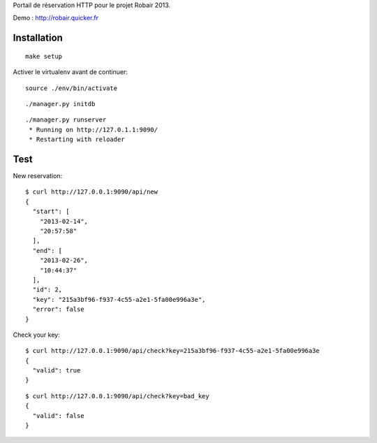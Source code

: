Portail de réservation HTTP pour le projet Robair 2013.

Demo : http://robair.quicker.fr


Installation
============

::

    make setup


Activer le virtualenv avant de continuer:


::

    source ./env/bin/activate


::

    ./manager.py initdb


::

    ./manager.py runserver
     * Running on http://127.0.1.1:9090/
     * Restarting with reloader


Test
====

New reservation:

::

    $ curl http://127.0.0.1:9090/api/new
    {
      "start": [
        "2013-02-14",
        "20:57:58"
      ],
      "end": [
        "2013-02-26",
        "10:44:37"
      ],
      "id": 2,
      "key": "215a3bf96-f937-4c55-a2e1-5fa00e996a3e",
      "error": false
    }

Check your key:

::

    $ curl http://127.0.0.1:9090/api/check?key=215a3bf96-f937-4c55-a2e1-5fa00e996a3e
    {
      "valid": true
    }

::

    $ curl http://127.0.0.1:9090/api/check?key=bad_key
    {
      "valid": false
    }
